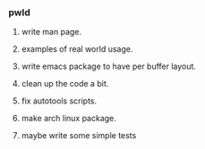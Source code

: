 *** pwld
**** write man page.
**** examples of real world usage.
**** write emacs package to have per buffer layout.
**** clean up the code a bit.
**** fix autotools scripts.
**** make arch linux package.
**** maybe write some simple tests












